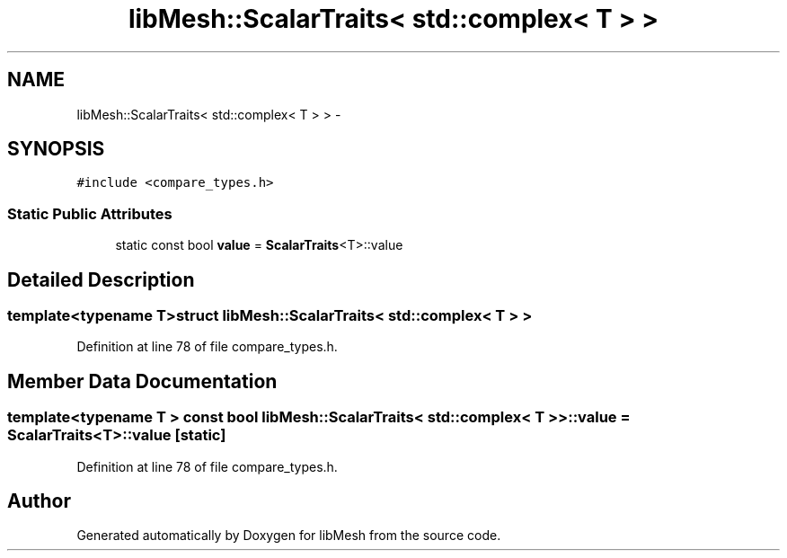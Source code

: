 .TH "libMesh::ScalarTraits< std::complex< T > >" 3 "Tue May 6 2014" "libMesh" \" -*- nroff -*-
.ad l
.nh
.SH NAME
libMesh::ScalarTraits< std::complex< T > > \- 
.SH SYNOPSIS
.br
.PP
.PP
\fC#include <compare_types\&.h>\fP
.SS "Static Public Attributes"

.in +1c
.ti -1c
.RI "static const bool \fBvalue\fP = \fBScalarTraits\fP<T>::value"
.br
.in -1c
.SH "Detailed Description"
.PP 

.SS "template<typename T>struct libMesh::ScalarTraits< std::complex< T > >"

.PP
Definition at line 78 of file compare_types\&.h\&.
.SH "Member Data Documentation"
.PP 
.SS "template<typename T > const bool \fBlibMesh::ScalarTraits\fP< std::complex< T > >::value = \fBScalarTraits\fP<T>::value\fC [static]\fP"

.PP
Definition at line 78 of file compare_types\&.h\&.

.SH "Author"
.PP 
Generated automatically by Doxygen for libMesh from the source code\&.
